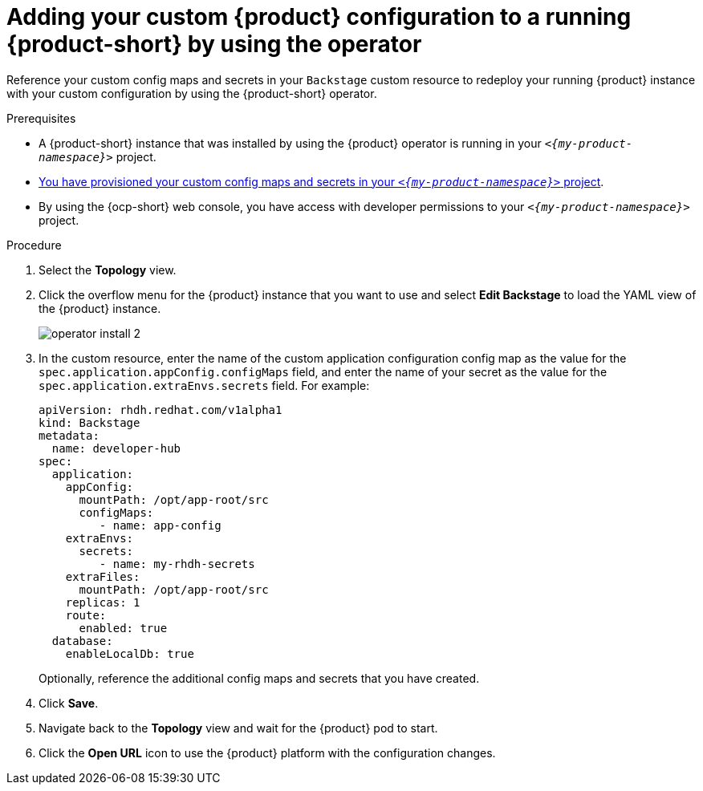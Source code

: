 [id="proc-add-custom-app-config-file-ocp-operator_{context}"]
= Adding your custom {product} configuration to a running {product-short} by using the operator

Reference your custom config maps and secrets in your `Backstage` custom resource
to redeploy your running {product} instance with your custom configuration by using the {product-short} operator.

.Prerequisites
* A {product-short} instance that was installed by using the {product} operator is running in your `_<{my-product-namespace}>_` project.
* xref:provisioning-your-custom-configuration[You have provisioned your custom config maps and secrets in your `_<{my-product-namespace}>_` project].
* By using the {ocp-short} web console, you have access with developer permissions to your `_<{my-product-namespace}>_` project.

.Procedure

. Select the *Topology* view.
. Click the overflow menu for the {product} instance that you want to use and select *Edit Backstage* to load the YAML view of the {product} instance.
+
image::{imagesdir}/rhdh/operator-install-2.png[]

. In the custom resource, enter the name of the custom application configuration config map as the value for the `spec.application.appConfig.configMaps` field, and enter the name of your secret as the value for the `spec.application.extraEnvs.secrets` field. For example:
+
[source, yaml]
----
apiVersion: rhdh.redhat.com/v1alpha1
kind: Backstage
metadata:
  name: developer-hub
spec:
  application:
    appConfig:
      mountPath: /opt/app-root/src
      configMaps:
         - name: app-config
    extraEnvs:
      secrets:
         - name: my-rhdh-secrets
    extraFiles:
      mountPath: /opt/app-root/src
    replicas: 1
    route:
      enabled: true
  database:
    enableLocalDb: true
----
+
Optionally, reference the additional config maps and secrets that you have created.
. Click *Save*.
. Navigate back to the *Topology* view and wait for the {product} pod to start.
. Click the *Open URL* icon to use the {product} platform with the configuration changes.
